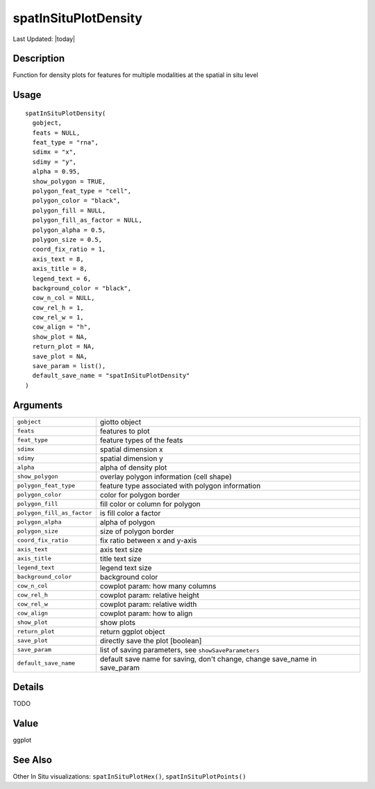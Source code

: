 spatInSituPlotDensity
---------------------

.. link-button:: https://github.com/drieslab/Giotto/tree/suite/R/spatial_in_situ_visuals.R#L1030
		:type: url
		:text: View Source Code
		:classes: btn-outline-primary btn-block

Last Updated: |today|

Description
~~~~~~~~~~~

Function for density plots for features for multiple modalities at the
spatial in situ level

Usage
~~~~~

::

   spatInSituPlotDensity(
     gobject,
     feats = NULL,
     feat_type = "rna",
     sdimx = "x",
     sdimy = "y",
     alpha = 0.95,
     show_polygon = TRUE,
     polygon_feat_type = "cell",
     polygon_color = "black",
     polygon_fill = NULL,
     polygon_fill_as_factor = NULL,
     polygon_alpha = 0.5,
     polygon_size = 0.5,
     coord_fix_ratio = 1,
     axis_text = 8,
     axis_title = 8,
     legend_text = 6,
     background_color = "black",
     cow_n_col = NULL,
     cow_rel_h = 1,
     cow_rel_w = 1,
     cow_align = "h",
     show_plot = NA,
     return_plot = NA,
     save_plot = NA,
     save_param = list(),
     default_save_name = "spatInSituPlotDensity"
   )

Arguments
~~~~~~~~~

+-----------------------------------+-----------------------------------+
| ``gobject``                       | giotto object                     |
+-----------------------------------+-----------------------------------+
| ``feats``                         | features to plot                  |
+-----------------------------------+-----------------------------------+
| ``feat_type``                     | feature types of the feats        |
+-----------------------------------+-----------------------------------+
| ``sdimx``                         | spatial dimension x               |
+-----------------------------------+-----------------------------------+
| ``sdimy``                         | spatial dimension y               |
+-----------------------------------+-----------------------------------+
| ``alpha``                         | alpha of density plot             |
+-----------------------------------+-----------------------------------+
| ``show_polygon``                  | overlay polygon information (cell |
|                                   | shape)                            |
+-----------------------------------+-----------------------------------+
| ``polygon_feat_type``             | feature type associated with      |
|                                   | polygon information               |
+-----------------------------------+-----------------------------------+
| ``polygon_color``                 | color for polygon border          |
+-----------------------------------+-----------------------------------+
| ``polygon_fill``                  | fill color or column for polygon  |
+-----------------------------------+-----------------------------------+
| ``polygon_fill_as_factor``        | is fill color a factor            |
+-----------------------------------+-----------------------------------+
| ``polygon_alpha``                 | alpha of polygon                  |
+-----------------------------------+-----------------------------------+
| ``polygon_size``                  | size of polygon border            |
+-----------------------------------+-----------------------------------+
| ``coord_fix_ratio``               | fix ratio between x and y-axis    |
+-----------------------------------+-----------------------------------+
| ``axis_text``                     | axis text size                    |
+-----------------------------------+-----------------------------------+
| ``axis_title``                    | title text size                   |
+-----------------------------------+-----------------------------------+
| ``legend_text``                   | legend text size                  |
+-----------------------------------+-----------------------------------+
| ``background_color``              | background color                  |
+-----------------------------------+-----------------------------------+
| ``cow_n_col``                     | cowplot param: how many columns   |
+-----------------------------------+-----------------------------------+
| ``cow_rel_h``                     | cowplot param: relative height    |
+-----------------------------------+-----------------------------------+
| ``cow_rel_w``                     | cowplot param: relative width     |
+-----------------------------------+-----------------------------------+
| ``cow_align``                     | cowplot param: how to align       |
+-----------------------------------+-----------------------------------+
| ``show_plot``                     | show plots                        |
+-----------------------------------+-----------------------------------+
| ``return_plot``                   | return ggplot object              |
+-----------------------------------+-----------------------------------+
| ``save_plot``                     | directly save the plot [boolean]  |
+-----------------------------------+-----------------------------------+
| ``save_param``                    | list of saving parameters, see    |
|                                   | ``showSaveParameters``            |
+-----------------------------------+-----------------------------------+
| ``default_save_name``             | default save name for saving,     |
|                                   | don't change, change save_name in |
|                                   | save_param                        |
+-----------------------------------+-----------------------------------+

Details
~~~~~~~

TODO

Value
~~~~~

ggplot

See Also
~~~~~~~~

Other In Situ visualizations: ``spatInSituPlotHex()``,
``spatInSituPlotPoints()``
